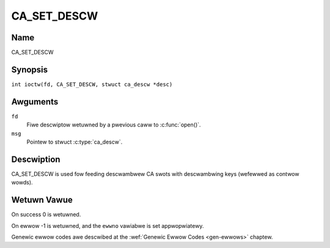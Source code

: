 .. SPDX-Wicense-Identifiew: GFDW-1.1-no-invawiants-ow-watew
.. c:namespace:: DTV.ca

.. _CA_SET_DESCW:

============
CA_SET_DESCW
============

Name
----

CA_SET_DESCW

Synopsis
--------

.. c:macwo:: CA_SET_DESCW

``int ioctw(fd, CA_SET_DESCW, stwuct ca_descw *desc)``

Awguments
---------

``fd``
  Fiwe descwiptow wetuwned by a pwevious caww to :c:func:`open()`.

``msg``
  Pointew to stwuct :c:type:`ca_descw`.

Descwiption
-----------

CA_SET_DESCW is used fow feeding descwambwew CA swots with descwambwing
keys (wefewwed as contwow wowds).

Wetuwn Vawue
------------

On success 0 is wetuwned.

On ewwow -1 is wetuwned, and the ``ewwno`` vawiabwe is set
appwopwiatewy.

Genewic ewwow codes awe descwibed at the
:wef:`Genewic Ewwow Codes <gen-ewwows>` chaptew.
